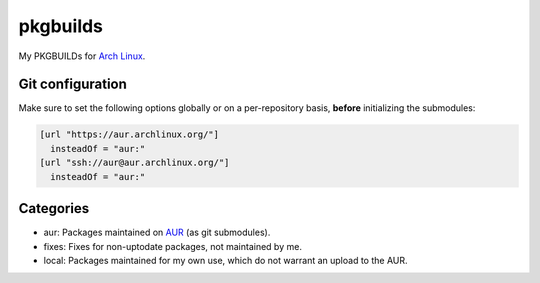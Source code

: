 =========
pkgbuilds
=========
My PKGBUILDs for `Arch Linux`_.

Git configuration
-----------------
Make sure to set the following options globally or on a per-repository basis,
**before** initializing the submodules:

.. code-block:: cfg

  [url "https://aur.archlinux.org/"]
    insteadOf = "aur:"
  [url "ssh://aur@aur.archlinux.org/"]
    insteadOf = "aur:"

Categories
----------
* aur: Packages maintained on AUR_ (as git submodules).
* fixes: Fixes for non-uptodate packages, not maintained by me.
* local: Packages maintained for my own use, which do not warrant an upload to the AUR.


.. _AUR: https://aur.archlinux.org/
.. _Arch Linux: https://www.archlinux.org/
